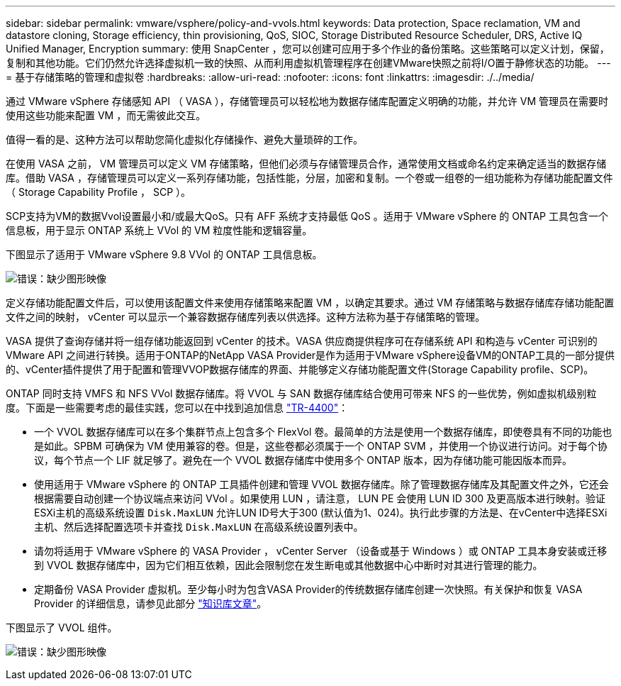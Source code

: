 ---
sidebar: sidebar 
permalink: vmware/vsphere/policy-and-vvols.html 
keywords: Data protection, Space reclamation, VM and datastore cloning, Storage efficiency, thin provisioning, QoS, SIOC, Storage Distributed Resource Scheduler, DRS, Active IQ Unified Manager, Encryption 
summary: 使用 SnapCenter ，您可以创建可应用于多个作业的备份策略。这些策略可以定义计划，保留，复制和其他功能。它们仍然允许选择虚拟机一致的快照、从而利用虚拟机管理程序在创建VMware快照之前将I/O置于静修状态的功能。 
---
= 基于存储策略的管理和虚拟卷
:hardbreaks:
:allow-uri-read: 
:nofooter: 
:icons: font
:linkattrs: 
:imagesdir: ./../media/


[role="lead"]
通过 VMware vSphere 存储感知 API （ VASA ），存储管理员可以轻松地为数据存储库配置定义明确的功能，并允许 VM 管理员在需要时使用这些功能来配置 VM ，而无需彼此交互。

值得一看的是、这种方法可以帮助您简化虚拟化存储操作、避免大量琐碎的工作。

在使用 VASA 之前， VM 管理员可以定义 VM 存储策略，但他们必须与存储管理员合作，通常使用文档或命名约定来确定适当的数据存储库。借助 VASA ，存储管理员可以定义一系列存储功能，包括性能，分层，加密和复制。一个卷或一组卷的一组功能称为存储功能配置文件（ Storage Capability Profile ， SCP ）。

SCP支持为VM的数据Vvol设置最小和/或最大QoS。只有 AFF 系统才支持最低 QoS 。适用于 VMware vSphere 的 ONTAP 工具包含一个信息板，用于显示 ONTAP 系统上 VVol 的 VM 粒度性能和逻辑容量。

下图显示了适用于 VMware vSphere 9.8 VVol 的 ONTAP 工具信息板。

image:vsphere_ontap_image7.png["错误：缺少图形映像"]

定义存储功能配置文件后，可以使用该配置文件来使用存储策略来配置 VM ，以确定其要求。通过 VM 存储策略与数据存储库存储功能配置文件之间的映射， vCenter 可以显示一个兼容数据存储库列表以供选择。这种方法称为基于存储策略的管理。

VASA 提供了查询存储并将一组存储功能返回到 vCenter 的技术。VASA 供应商提供程序可在存储系统 API 和构造与 vCenter 可识别的 VMware API 之间进行转换。适用于ONTAP的NetApp VASA Provider是作为适用于VMware vSphere设备VM的ONTAP工具的一部分提供的、vCenter插件提供了用于配置和管理VVOP数据存储库的界面、并能够定义存储功能配置文件(Storage Capability profile、SCP)。

ONTAP 同时支持 VMFS 和 NFS VVol 数据存储库。将 VVOL 与 SAN 数据存储库结合使用可带来 NFS 的一些优势，例如虚拟机级别粒度。下面是一些需要考虑的最佳实践，您可以在中找到追加信息 http://www.netapp.com/us/media/tr-4400.pdf["TR-4400"^]：

* 一个 VVOL 数据存储库可以在多个集群节点上包含多个 FlexVol 卷。最简单的方法是使用一个数据存储库，即使卷具有不同的功能也是如此。SPBM 可确保为 VM 使用兼容的卷。但是，这些卷都必须属于一个 ONTAP SVM ，并使用一个协议进行访问。对于每个协议，每个节点一个 LIF 就足够了。避免在一个 VVOL 数据存储库中使用多个 ONTAP 版本，因为存储功能可能因版本而异。
* 使用适用于 VMware vSphere 的 ONTAP 工具插件创建和管理 VVOL 数据存储库。除了管理数据存储库及其配置文件之外，它还会根据需要自动创建一个协议端点来访问 VVol 。如果使用 LUN ，请注意， LUN PE 会使用 LUN ID 300 及更高版本进行映射。验证ESXi主机的高级系统设置 `Disk.MaxLUN` 允许LUN ID号大于300 (默认值为1、024)。执行此步骤的方法是、在vCenter中选择ESXi主机、然后选择配置选项卡并查找 `Disk.MaxLUN` 在高级系统设置列表中。
* 请勿将适用于 VMware vSphere 的 VASA Provider ， vCenter Server （设备或基于 Windows ）或 ONTAP 工具本身安装或迁移到 VVOL 数据存储库中，因为它们相互依赖，因此会限制您在发生断电或其他数据中心中断时对其进行管理的能力。
* 定期备份 VASA Provider 虚拟机。至少每小时为包含VASA Provider的传统数据存储库创建一次快照。有关保护和恢复 VASA Provider 的详细信息，请参见此部分 https://kb.netapp.com/Advice_and_Troubleshooting/Data_Storage_Software/Virtual_Storage_Console_for_VMware_vSphere/Virtual_volumes%3A_Protecting_and_Recovering_the_NetApp_VASA_Provider["知识库文章"^]。


下图显示了 VVOL 组件。

image:vsphere_ontap_image8.png["错误：缺少图形映像"]
